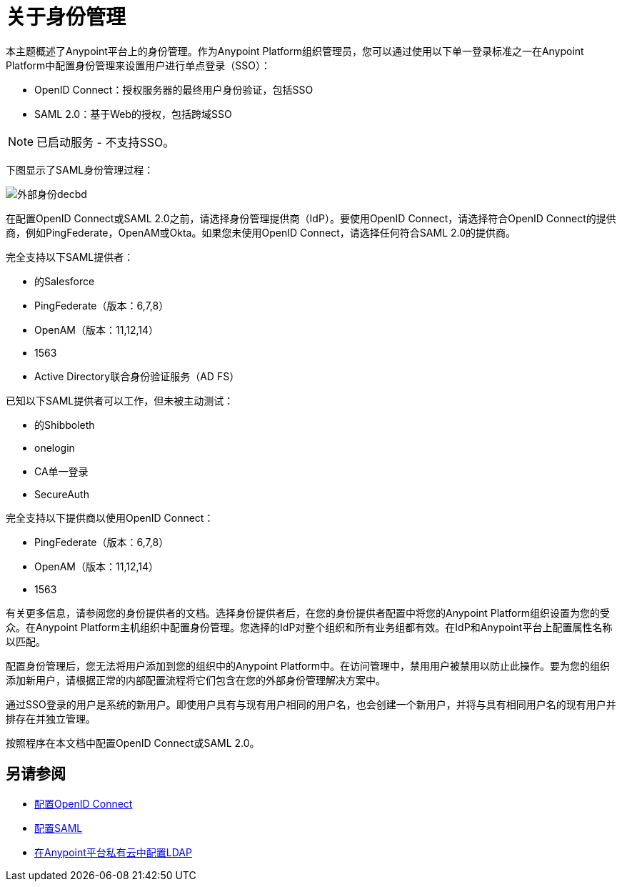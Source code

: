 = 关于身份管理
:keywords: anypoint platform, permissions, configuring, pingfederate, saml

本主题概述了Anypoint平台上的身份管理。作为Anypoint Platform组织管理员，您可以通过使用以下单一登录标准之一在Anypoint Platform中配置身份管理来设置用户进行单点登录（SSO）：

*  OpenID Connect：授权服务器的最终用户身份验证，包括SSO
+
*  SAML 2.0：基于Web的授权，包括跨域SSO

[NOTE]
已启动服务 - 不支持SSO。

下图显示了SAML身份管理过程：

image:external-identity-decbd.png[外部身份decbd]

在配置OpenID Connect或SAML 2.0之前，请选择身份管理提供商（IdP）。要使用OpenID Connect，请选择符合OpenID Connect的提供商，例如PingFederate，OpenAM或Okta。如果您未使用OpenID Connect，请选择任何符合SAML 2.0的提供商。

完全支持以下SAML提供者：

* 的Salesforce
*  PingFederate（版本：6,7,8）
*  OpenAM（版本：11,12,14）
*  1563
*  Active Directory联合身份验证服务（AD FS）

已知以下SAML提供者可以工作，但未被主动测试：

* 的Shibboleth
*  onelogin
*  CA单一登录
*  SecureAuth


完全支持以下提供商以使用OpenID Connect：

*  PingFederate（版本：6,7,8）
*  OpenAM（版本：11,12,14）
*  1563

有关更多信息，请参阅您的身份提供者的文档。选择身份提供者后，在您的身份提供者配置中将您的Anypoint Platform组织设置为您的受众。在Anypoint Platform主机组织中配置身份管理。您选择的IdP对整个组织和所有业务组都有效。在IdP和Anypoint平台上配置属性名称以匹配。

配置身份管理后，您无法将用户添加到您的组织中的Anypoint Platform中。在访问管理中，禁用用户被禁用以防止此操作。要为您的组织添加新用户，请根据正常的内部配置流程将它们包含在您的外部身份管理解决方案中。

通过SSO登录的用户是系统的新用户。即使用户具有与现有用户相同的用户名，也会创建一个新用户，并将与具有相同用户名的现有用户并排存在并独立管理。

按照程序在本文档中配置OpenID Connect或SAML 2.0。

== 另请参阅

*  link:/access-management/conf-openid-connect-task[配置OpenID Connect]
*  link:/access-management/managing-users[配置SAML]
*  link:/access-management/conf-ldap-private-cloud-task[在Anypoint平台私有云中配置LDAP]
